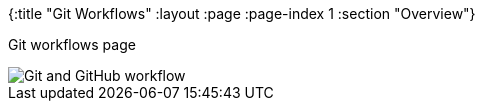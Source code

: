 {:title "Git Workflows"
 :layout :page
 :page-index 1
 :section "Overview"}


Git workflows page

image::https://raw.githubusercontent.com/practicalli-john/developer-guides/master/git-and-github-workflow.svg[Git and GitHub workflow]
